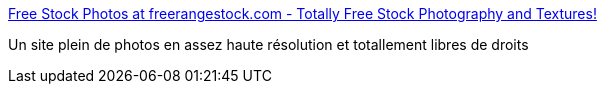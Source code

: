 :jbake-type: post
:jbake-status: published
:jbake-title: Free Stock Photos at freerangestock.com - Totally Free Stock Photography and Textures!
:jbake-tags: éducation,freeware,gallerie,image,online,photographie,présentation,wallpaper,web,_mois_janv.,_année_2008
:jbake-date: 2008-01-24
:jbake-depth: ../
:jbake-uri: shaarli/1201191706000.adoc
:jbake-source: https://nicolas-delsaux.hd.free.fr/Shaarli?searchterm=http%3A%2F%2Fwww.freerangestock.com%2Findex.php&searchtags=%C3%A9ducation+freeware+gallerie+image+online+photographie+pr%C3%A9sentation+wallpaper+web+_mois_janv.+_ann%C3%A9e_2008
:jbake-style: shaarli

http://www.freerangestock.com/index.php[Free Stock Photos at freerangestock.com - Totally Free Stock Photography and Textures!]

Un site plein de photos en assez haute résolution et totallement libres de droits
